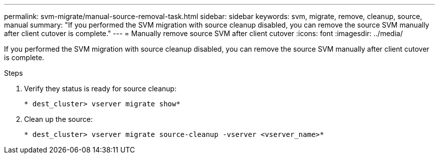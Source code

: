 ---
permalink: svm-migrate/manual-source-removal-task.html
sidebar: sidebar
keywords: svm, migrate, remove, cleanup, source, manual
summary: "If you performed the SVM migration with source cleanup disabled, you can remove the source SVM manually after client cutover is complete."
---
= Manually remove source SVM after client cutover
:icons: font
:imagesdir: ../media/


[.lead]
If you performed the SVM migration with source cleanup disabled, you can remove the source SVM manually after client cutover is complete.

.Steps

. Verify they status is ready for source cleanup:
+
`* dest_cluster> vserver migrate show*`
. Clean up the source:
+
`* dest_cluster> vserver migrate source-cleanup -vserver <vserver_name>*`


// 2021-11-2, Jira IE-330

